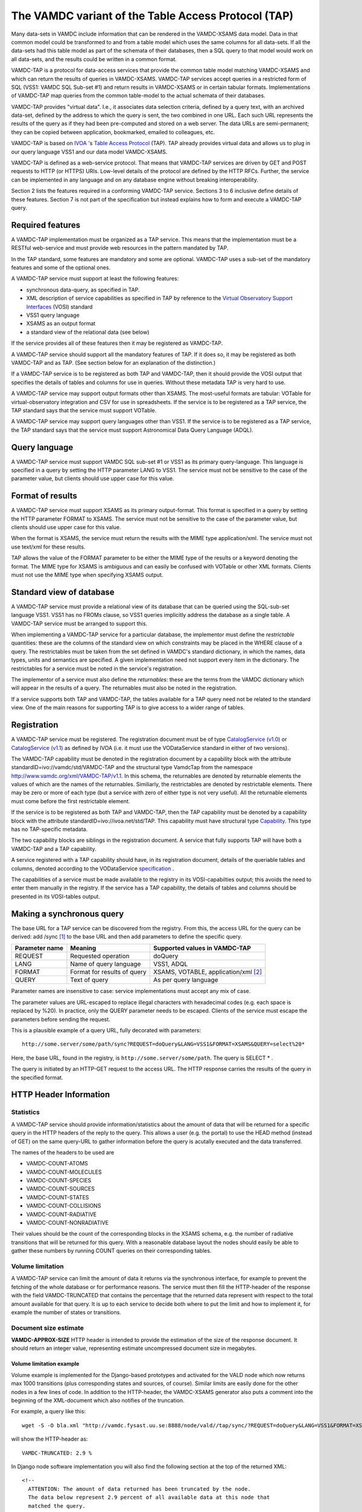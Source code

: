 .. _vamdctap:


The VAMDC variant of the Table Access Protocol (TAP)
====================================================

Many data-sets in VAMDC include information that can be rendered in the VAMDC-XSAMS data model. Data in that common model could be transformed to and from a table model which uses the same columns for all data-sets. If all the data-sets had this table model as part of the schemata of their databases, then a SQL query to that model would work on all data-sets, and the results could be written in a common format.

VAMDC-TAP is a protocol for data-access services that provide the common table model matching VAMDC-XSAMS and which can return the results of queries in VAMDC-XSAMS. VAMDC-TAP services accept queries in a restricted form of SQL (VSS1: VAMDC SQL Sub-set #1) and return results in VAMDC-XSAMS or in certain tabular formats. Implementations of VAMDC-TAP map queries from the common table-model to the actual schemata of their databases.

VAMDC-TAP provides "virtual data". I.e., it associates data selection criteria, defined by a query text, with an archived data-set, defined by the address to which the query is sent, the two combined in one URL. Each such URL represents the results of the query as if they had been pre-computed and stored on a web server. The data URLs are semi-permanent; they can be copied between application, bookmarked, emailed to colleagues, etc.

VAMDC-TAP is based on `IVOA <http://www.ivoa.net/>`_ 's `Table Access Protocol <http://www.ivoa.net/Documents/TAPRegExt/20110127/index.html>`_ (TAP). TAP already provides virtual data and allows us to plug in our query language VSS1 and our data model VAMDC-XSAMS.

VAMDC-TAP is defined as a web-service protocol. That means that VAMDC-TAP services are driven by GET and POST requests to HTTP (or HTTPS) URIs. Low-level details of the protocol are defined by the HTTP RFCs. Further, the service can be implemented in any language and on any database engine without breaking interoperability.

Section 2 lists the features required in a conforming VAMDC-TAP service. Sections 3 to 6 inclusive define details of these features. Section 7 is not part of the specification but instead explains how to form and execute a VAMDC-TAP query.

Required features
-----------------

A VAMDC-TAP implementation must be organized as a TAP service.  This means that the implementation must be a RESTful web-service and must provide web resources in the pattern mandated by TAP.

In the TAP standard, some features are mandatory and some are optional. VAMDC-TAP uses a sub-set of the mandatory features and some of the optional ones.

A VAMDC-TAP service must support at least the following features:

* synchronous data-query, as specified in TAP.
* XML description of service capabilities as specified in TAP by reference to the `Virtual Observatory Support Interfaces <http://www.ivoa.net/Documents/VOSI/20100311>`_ (VOSI) standard
* VSS1 query language
* XSAMS as an output format
* a standard view of the relational data (see below)

If the service provides all of these features then it may be registered as VAMDC-TAP.

A VAMDC-TAP service should support all the mandatory features of TAP. If it does so, it may be registered as both VAMDC-TAP and as TAP. (See section below for an explanation of the distinction.)

If a VAMDC-TAP service is to be registered as both TAP and VAMDC-TAP, then it should provide the VOSI output that specifies the details of tables and columns for use in queries. Without these metadata TAP is very hard to use.

A VAMDC-TAP service may support output formats other than XSAMS. The most-useful formats are tabular: VOTable for virtual-observatory integration and CSV for use in spreadsheets. If the service is to be registered as a TAP service, the TAP standard says that the service must support VOTable.

A VAMDC-TAP service may support query languages other than VSS1. If the service is to be registered as a TAP service, the TAP standard says that the service must support Astronomical Data Query Language (ADQL).

Query language
--------------

A VAMDC-TAP service must support VAMDC SQL sub-set #1 or VSS1 as its primary query-language. This language is specified in a query by setting the HTTP parameter LANG to VSS1. The service must not be sensitive to the case of the parameter value, but clients should use upper case for this value.

Format of results
------------------

A VAMDC-TAP service must support XSAMS as its primary output-format. This format is specified in a query by setting the HTTP parameter FORMAT to XSAMS. The service must not be sensitive to the case of the parameter value, but clients should use upper case for this value.

When the format is XSAMS, the service must return the results with the MIME type application/xml. The service must not use text/xml for these results.

TAP allows the value of the FORMAT parameter to be either the MIME type of the results or a keyword denoting the format. The MIME type for XSAMS is ambiguous and can easily be confused with VOTable or other XML formats. Clients must not use the MIME type when specifying XSAMS output. 

Standard view of database
-------------------------

A VAMDC-TAP service must provide a relational view of its database that can be queried using the SQL-sub-set language VSS1. VSS1 has no FROMs clause, so VSS1 queries implicitly address the database as a single table. A VAMDC-TAP service must be arranged to support this.
 
When implementing a VAMDC-TAP service for a particular database, the implementor must define the *restrictable* quantities: these are the columns of the standard view on which constraints may be placed in the WHERE clause of a query. The restrictables must be taken from the set defined in VAMDC's standard dictionary, in which the names, data types, units and semantics are specified. A given implementation need not support every item in the dictionary. The restrictables for a service must be noted in the service's registration.

The implementor of a service must also define the *returnables*: these are the terms from the VAMDC dictionary which will appear in the results of a query. The returnables must also be noted in the registration.

If a service supports both TAP and VAMDC-TAP, the tables available for a TAP query need not be related to the standard view. One of the main reasons for supporting TAP is to give access to a wider range of tables.

Registration
------------

A VAMDC-TAP service must be registered. The registration document must be of type `CatalogService (v1.0) <http://www.ivoa.net/xml/VODataService/v1.0>`_ or `CatalogService (v1.1) <http://www.ivoa.net/xml/VODataService/v1.1>`_ as defined by IVOA (i.e. it must use the VODataService standard in either of two versions).

The VAMDC-TAP capability must be denoted in the registration document by a capability block with the attribute standardID=ivo://vamdc/std/VAMDC-TAP and the structural type VamdcTap from the namespace http://www.vamdc.org/xml/VAMDC-TAP/v1.1. In this schema, the returnables are denoted by returnable elements the values of which are the names of the returnables. Similiarly, the restrictables are denoted by restrictable elements. There may be zero or more of each type (but a service with zero of either type is not very useful). All the returnable elements must come before the first restrictable element.

If the service is to be registered as both TAP and VAMDC-TAP, then the TAP capability must be denoted by a capability block with the attribute standardID=ivo://ivoa.net/std/TAP. This capability must have structural type `Capability <http://www.ivoa.net/Documents/REC/ReR/VOResource-20080222.html>`_. This type has no TAP-specific metadata.

The two capability blocks are siblings in the registration document. A service that fully supports TAP will have both a VAMDC-TAP and a TAP capability.

A service registered with a TAP capability should have, in its registration document, details of the queriable tables and columns, denoted according to the VODataService `specification  <http://www.ivoa.net/Documents/VODataService/20101202/REC-VODataService-1.1-20101202.html>`_ .

The capabilities of a service must be made available to the registry in its VOSI-capabilties output; this avoids the need to enter them manually in the registry. If the service has a TAP capability, the details of tables and columns should be presented in its VOSI-tables output.

Making a synchronous query
--------------------------

The base URL for a TAP service can be discovered from the registry. From this, the access URL for the query can be derived: add /sync [#f1]_ to the base URL and then add parameters to define the specific query.


=====================  ============================  =============================
Parameter name         Meaning                       Supported values in VAMDC-TAP
=====================  ============================  =============================
REQUEST        	       Requested operation           doQuery
LANG                   Name of query language        VSS1, ADQL
FORMAT       	       Format for results of query   XSAMS, VOTABLE, application/xml [#f2]_
QUERY                  Text of query                 As per query language
=====================  ============================  =============================


Parameter names are insensitive to case: service implementations must accept any mix of case.

The parameter values are URL-escaped to replace illegal characters with hexadecimal codes (e.g. each space is replaced by %20). In practice, only the QUERY parameter needs to be escaped. Clients of the service must escape the parameters before sending the request.

This is a plausible example of a query URL, fully decorated with parameters::

	http://some.server/some/path/sync?REQUEST=doQuery&LANG=VSS1&FORMAT=XSAMS&QUERY=select%20*

Here, the base URL, found in the registry, is ``http://some.server/some/path``. The query is SELECT * .

The query is initiated by an HTTP-GET request to the access URL. The HTTP response carries the results of the query in the specified format.


HTTP Header Information
-----------------------------

Statistics
~~~~~~~~~~~~~~~

A VAMDC-TAP service should provide information/statistics about the amount of
data that will be returned for a specific query in the HTTP headers of the
reply to the query. This allows a user (e.g. the portal) to use the HEAD method
(instead of GET) on the same query-URL to gather information before the query
is acutally executed and the data transferred.

The names of the headers to be used are

* VAMDC-COUNT-ATOMS
* VAMDC-COUNT-MOLECULES
* VAMDC-COUNT-SPECIES
* VAMDC-COUNT-SOURCES
* VAMDC-COUNT-STATES
* VAMDC-COUNT-COLLISIONS
* VAMDC-COUNT-RADIATIVE
* VAMDC-COUNT-NONRADIATIVE

Their values should be the count of the corresponding blocks in the XSAMS
schema, e.g. the number of radiative transitions that will be returned for this
query. With a reasonable database layout the nodes should easily be able to
gather these numbers by running COUNT queries on their corresponding tables.

Volume limitation
~~~~~~~~~~~~~~~~~~~~~

A VAMDC-TAP service can limit the amount of data it returns via the synchronous
interface, for example to prevent the fetching of the whole database or for
performance reasons. The service must then fill the HTTP-header of the response
with the field VAMDC-TRUNCATED that contains the percentage that the returned
data represent with respect to the total amount available for that query. It is
up to each service to decide both where to put the limit and how to implement
it, for example the number of states or transitions.


Document size estimate
~~~~~~~~~~~~~~~~~~~~~~~~

**VAMDC-APPROX-SIZE** HTTP header is intended to provide the estimation of the size of the response document.
It should return an integer value, representing estimate uncompressed document size in megabytes.


Volume limitation example
^^^^^^^^^^^^^^^^^^^^^^^^^^

Volume example is implemented for the Django-based prototypes and
activated for the VALD node which now returns max 1000 transitions (plus
corresponding states and sources, of course). Similar limits are easily done
for the other nodes in a few lines of code. In addition to the HTTP-header, the
VAMDC-XSAMS generator also puts a comment into the beginning of the XML-document
which also notifies of the truncation.

For example, a query like this::

    wget -S -O bla.xml "http://vamdc.fysast.uu.se:8888/node/vald//tap/sync/?REQUEST=doQuery&LANG=VSS1&FORMAT=XSAMS&QUERY=SELECT+*+WHERE+RadTransWavelengthExperimentalValue+%3E%3D+4000.0+AND+RadTransWavelengthExperimentalValue+%3C%3D+5002.0"

will show the HTTP-header as::

    VAMDC-TRUNCATED: 2.9 %

In Django node software implementation you will also find the following section at the top of the returned XML::

    <!--
      ATTENTION: The amount of data returned has been truncated by the node.
      The data below represent 2.9 percent of all available data at this node that
      matched the query.
    -->


HTTP result codes
---------------------

Following HTTP result codes should be implemented by the node software for the SYNC TAP endpoint:

==========	====================	=========================	====================
HTTP Code	meaning             	Content type				Response body
==========	====================	=========================	====================
200		Request processed 	application/x-xsams+xml		XSAMS instance document
		normally, data is 
		present.
            
204		Request processed,	none				none
		but no matching 
		data found
            
400 		bad request with	application/x-votable+xml	votable with error message
		malformed query 
		string or missing 
		restrictable 
            
404		not used, will be	unspecified, may be		unspecified, may be the
		encountered if the	application/x-votable+xml	votable with error message
		endpoint is wrong 
            
500		internal crash		unspecified, may be		unspecified, may be the
					application/x-votable+xml	votable with error message
==========	====================	=========================	====================


.. rubric:: Footnotes

.. [#f1] This access-URL identifies the web-resource for synchronous queries. Asynchronous queries are sent to a separate web-resource.
.. [#f2] Implies VOTable.
